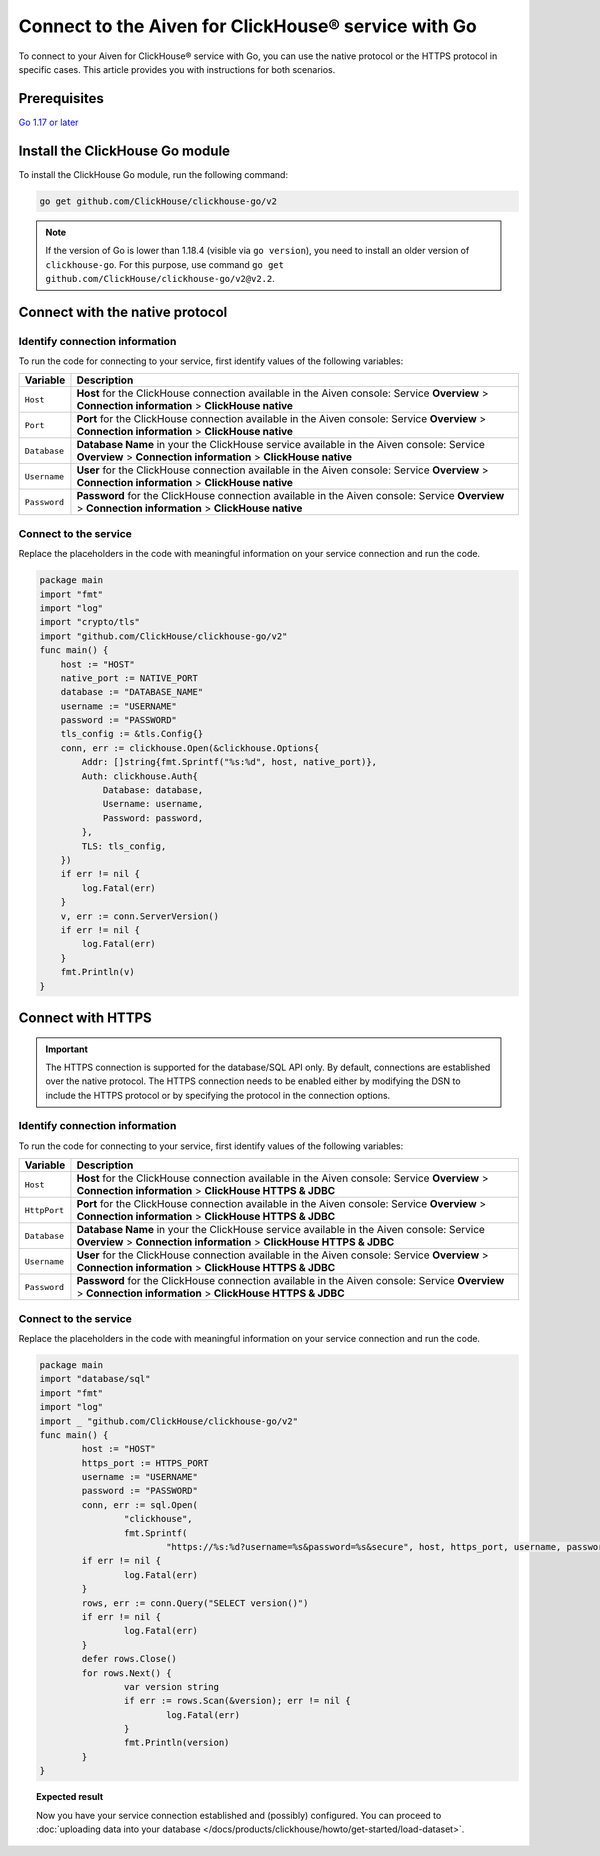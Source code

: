 
Connect to the Aiven for ClickHouse® service with Go
====================================================

To connect to your Aiven for ClickHouse® service with Go, you can use the native protocol or the HTTPS protocol in specific cases. This article provides you with instructions for both scenarios.

Prerequisites
-------------

`Go 1.17 or later <https://go.dev/dl/>`_

Install the ClickHouse Go module
--------------------------------

To install the ClickHouse Go module, run the following command:

.. code-block:: go

    go get github.com/ClickHouse/clickhouse-go/v2

.. note::

    If the version of Go is lower than 1.18.4 (visible via ``go version``), you need to install an older version of ``clickhouse-go``. For this purpose, use command ``go get github.com/ClickHouse/clickhouse-go/v2@v2.2``.

Connect with the native protocol
--------------------------------

Identify connection information
'''''''''''''''''''''''''''''''

To run the code for connecting to your service, first identify values of the following variables:

==================      =====================================================================
Variable                Description
==================      =====================================================================
``Host``                **Host** for the ClickHouse connection available in the Aiven console: Service **Overview** > **Connection information** > **ClickHouse native**
``Port``                **Port** for the ClickHouse connection available in the Aiven console: Service **Overview** > **Connection information** > **ClickHouse native**
``Database``            **Database Name** in your the ClickHouse service available in the Aiven console: Service **Overview** > **Connection information** > **ClickHouse native**
``Username``            **User** for the ClickHouse connection available in the Aiven console: Service **Overview** > **Connection information** > **ClickHouse native**
``Password``            **Password** for the ClickHouse connection available in the Aiven console: Service **Overview** > **Connection information** > **ClickHouse native**
==================      =====================================================================

Connect to the service
''''''''''''''''''''''

Replace the placeholders in the code with meaningful information on your service connection and run the code.

.. code:: go

    package main
    import "fmt"
    import "log"
    import "crypto/tls"
    import "github.com/ClickHouse/clickhouse-go/v2"
    func main() {
        host := "HOST"
        native_port := NATIVE_PORT
        database := "DATABASE_NAME"
        username := "USERNAME"
        password := "PASSWORD"
        tls_config := &tls.Config{}
        conn, err := clickhouse.Open(&clickhouse.Options{
            Addr: []string{fmt.Sprintf("%s:%d", host, native_port)},
            Auth: clickhouse.Auth{
                Database: database,
                Username: username,
                Password: password,
            },
            TLS: tls_config,
        })
        if err != nil {
            log.Fatal(err)
        }
        v, err := conn.ServerVersion()
        if err != nil {
            log.Fatal(err)
        }
        fmt.Println(v)
    }

Connect with HTTPS
------------------

.. important::

    The HTTPS connection is supported for the database/SQL API only. By default, connections are established over the native protocol. The HTTPS connection needs to be enabled either by modifying the DSN to include the HTTPS protocol or by specifying the protocol in the connection options.

Identify connection information
'''''''''''''''''''''''''''''''

To run the code for connecting to your service, first identify values of the following variables:

==================      =====================================================================
Variable                Description
==================      =====================================================================
``Host``                **Host** for the ClickHouse connection available in the Aiven console: Service **Overview** > **Connection information** > **ClickHouse HTTPS & JDBC**
``HttpPort``                **Port** for the ClickHouse connection available in the Aiven console: Service **Overview** > **Connection information** > **ClickHouse HTTPS & JDBC**
``Database``            **Database Name** in your the ClickHouse service available in the Aiven console: Service **Overview** > **Connection information** > **ClickHouse HTTPS & JDBC**
``Username``            **User** for the ClickHouse connection available in the Aiven console: Service **Overview** > **Connection information** > **ClickHouse HTTPS & JDBC**
``Password``            **Password** for the ClickHouse connection available in the Aiven console: Service **Overview** > **Connection information** > **ClickHouse HTTPS & JDBC**
==================      =====================================================================

Connect to the service
''''''''''''''''''''''

Replace the placeholders in the code with meaningful information on your service connection and run the code.

.. code:: go

    package main
    import "database/sql"
    import "fmt"
    import "log"
    import _ "github.com/ClickHouse/clickhouse-go/v2"
    func main() {
            host := "HOST"
            https_port := HTTPS_PORT
            username := "USERNAME"
            password := "PASSWORD"
            conn, err := sql.Open(
                    "clickhouse",
                    fmt.Sprintf(
                            "https://%s:%d?username=%s&password=%s&secure", host, https_port, username, password))
            if err != nil {
                    log.Fatal(err)
            }
            rows, err := conn.Query("SELECT version()")
            if err != nil {
                    log.Fatal(err)
            }
            defer rows.Close()
            for rows.Next() {
                    var version string
                    if err := rows.Scan(&version); err != nil {
                            log.Fatal(err)
                    }
                    fmt.Println(version)
            }
    }

.. topic:: Expected result

    Now you have your service connection established and (possibly) configured. You can proceed to :doc:`uploading data into your database </docs/products/clickhouse/howto/get-started/load-dataset>`.

.. seealso::

    * For instructions on how to configure connection settings, see `Connection settings <https://clickhouse.com/docs/en/integrations/go/clickhouse-go/clickhouse-api/#connection-settings>`_.
    * For information on how to connect to the Aiven for Clickhouse service with the ClickHouse client, see :doc:`Connect with the ClickHouse client </docs/products/clickhouse/howto/connect/connect-with-clickhouse-cli>`.
